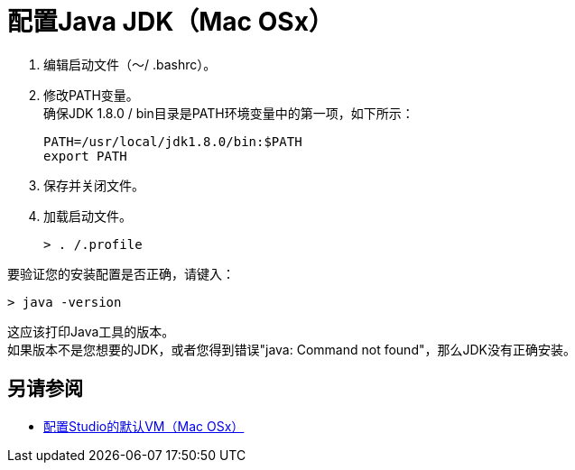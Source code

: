 = 配置Java JDK（Mac OSx）

. 编辑启动文件（〜/ .bashrc）。
. 修改PATH变量。 +
确保JDK 1.8.0 / bin目录是PATH环境变量中的第一项，如下所示：
+
[source,bash,linenums]
----
PATH=/usr/local/jdk1.8.0/bin:$PATH
export PATH
----
. 保存并关闭文件。
. 加载启动文件。
+
[source,bash,linenums]
----
> . /.profile
----

要验证您的安装配置是否正确，请键入：

[source,bash,linenums]
----
> java -version
----

这应该打印Java工具的版本。 +
如果版本不是您想要的JDK，或者您得到错误"java: Command not found"，那么JDK没有正确安装。

== 另请参阅

*  link:/anypoint-studio/v/7.1/studio-configure-vm-task-unx[配置Studio的默认VM（Mac OSx）]
